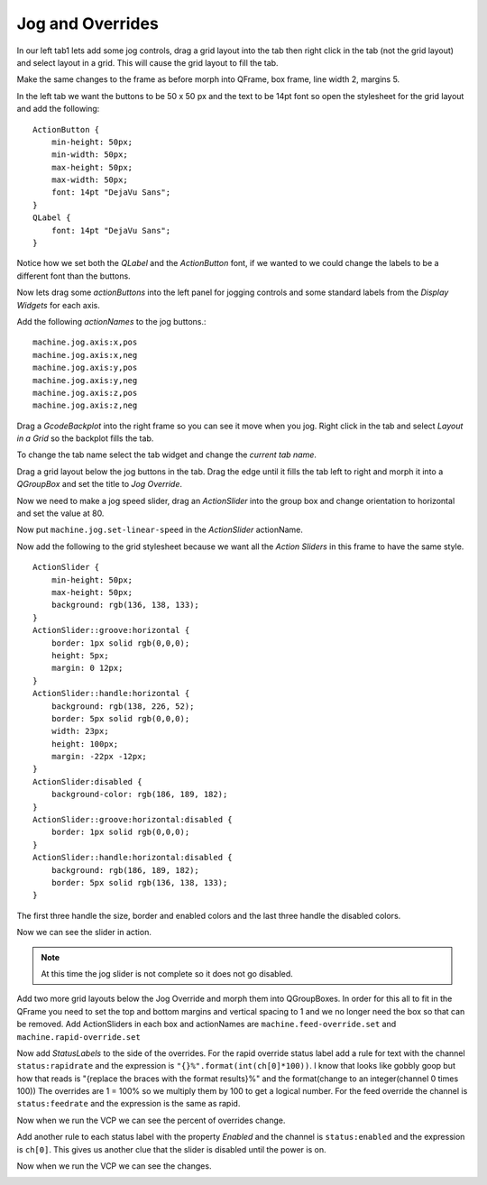 =================
Jog and Overrides
=================

In our left tab1 lets add some jog controls, drag a grid layout into the tab
then right click in the tab (not the grid layout) and select layout in a grid.
This will cause the grid layout to fill the tab.

.. image:: images/vcp1-designer-11.png
   :align: center
   :scale: 40 %

Make the same changes to the frame as before morph into QFrame, box frame,
line width 2, margins 5.

.. image:: images/vcp1-designer-12.png
   :align: center
   :scale: 40 %

In the left tab we want the buttons to be 50 x 50 px and the text to be 14pt
font so open the stylesheet for the grid layout and add the following::

    ActionButton {
        min-height: 50px;
        min-width: 50px;
        max-height: 50px;
        max-width: 50px;
        font: 14pt "DejaVu Sans";
    }
    QLabel {
        font: 14pt "DejaVu Sans";
    }

Notice how we set both the `QLabel` and the `ActionButton` font, if we wanted to
we could change the labels to be a different font than the buttons.

.. image:: images/vcp1-designer-13.png
   :align: center
   :scale: 40 %

Now lets drag some `actionButtons` into the left panel for jogging controls and
some standard labels from the `Display Widgets` for each axis.

.. image:: images/vcp1-designer-14.png
   :align: center
   :scale: 40 %


Add the following `actionNames` to the jog buttons.::

    machine.jog.axis:x,pos
    machine.jog.axis:x,neg
    machine.jog.axis:y,pos
    machine.jog.axis:y,neg
    machine.jog.axis:z,pos
    machine.jog.axis:z,neg

Drag a `GcodeBackplot` into the right frame so you can see it move when you jog.
Right click in the tab and select `Layout in a Grid` so the backplot fills the
tab.

To change the tab name select the tab widget and change the `current tab name`.

.. image:: images/vcp1-run-06.png
   :align: center
   :scale: 60 %

Drag a grid layout below the jog buttons in the tab. Drag the edge until it
fills the tab left to right and morph it into a `QGroupBox` and set the title to
`Jog Override`.

.. image:: images/vcp1-designer-15.png
   :align: center
   :scale: 40 %

Now we need to make a jog speed slider, drag an `ActionSlider` into the group
box and change orientation to horizontal and set the value at 80.

Now put ``machine.jog.set-linear-speed`` in the `ActionSlider` actionName.

Now add the following to the grid stylesheet because we want all the
`Action Sliders` in this frame to have the same style.
::

    ActionSlider {
        min-height: 50px;
        max-height: 50px;
        background: rgb(136, 138, 133);
    }
    ActionSlider::groove:horizontal {
        border: 1px solid rgb(0,0,0);
        height: 5px;
        margin: 0 12px;
    }
    ActionSlider::handle:horizontal {
        background: rgb(138, 226, 52);
        border: 5px solid rgb(0,0,0);
        width: 23px;
        height: 100px;
        margin: -22px -12px;
    }
    ActionSlider:disabled {
        background-color: rgb(186, 189, 182);
    }
    ActionSlider::groove:horizontal:disabled {
        border: 1px solid rgb(0,0,0);
    }
    ActionSlider::handle:horizontal:disabled {
        background: rgb(186, 189, 182);
        border: 5px solid rgb(136, 138, 133);
    }

The first three handle the size, border and enabled colors and the last three
handle the disabled colors.

.. image:: images/vcp1-designer-16.png
   :align: center
   :scale: 40 %

Now we can see the slider in action.

.. Note::
    At this time the jog slider is not complete so it does not go disabled.

.. image:: images/vcp1-run-07.png
   :align: center
   :scale: 60 %

Add two more grid layouts below the Jog Override and morph them into
QGroupBoxes. In order for this all to fit in the QFrame you need to set the
top and bottom margins and vertical spacing to 1 and we no longer need the box
so that can be removed. Add ActionSliders in each box and actionNames are
``machine.feed-override.set`` and ``machine.rapid-override.set``

.. image:: images/vcp1-designer-17.png
   :align: center
   :scale: 40 %

Now add `StatusLabels` to the side of the overrides. For the rapid override
status label add a rule for text with the channel ``status:rapidrate`` and the
expression is ``"{}%".format(int(ch[0]*100))``. I know that looks like gobbly
goop but how that reads is "{replace the braces with the format results}%" and
the format(change to an integer(channel 0 times 100)) The overrides are 1 = 100%
so we multiply them by 100 to get a logical number. For the feed override the
channel is ``status:feedrate`` and the expression is the same as rapid.

.. image:: images/vcp1-designer-18.png
   :align: center
   :scale: 40 %

Now when we run the VCP we can see the percent of overrides change.

.. image:: images/vcp1-run-08.png
   :align: center
   :scale: 60 %

Add another rule to each status label with the property `Enabled` and the
channel is ``status:enabled`` and the expression is ``ch[0]``. This gives us
another clue that the slider is disabled until the power is on.

.. image:: images/vcp1-designer-19.png
   :align: center
   :scale: 40 %

Now when we run the VCP we can see the changes.

.. image:: images/vcp1-run-09.png
   :align: center
   :scale: 60 %
